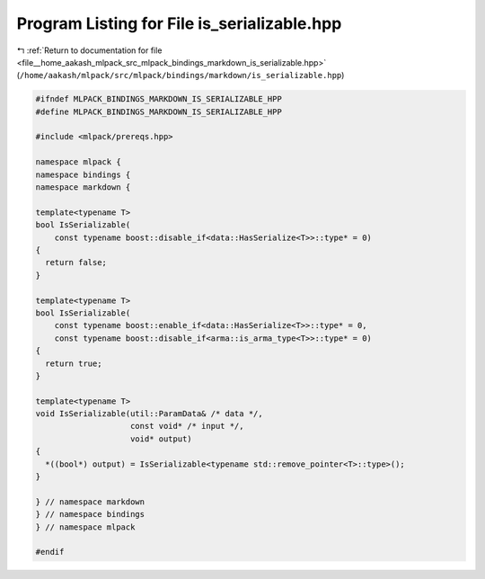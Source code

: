 
.. _program_listing_file__home_aakash_mlpack_src_mlpack_bindings_markdown_is_serializable.hpp:

Program Listing for File is_serializable.hpp
============================================

|exhale_lsh| :ref:`Return to documentation for file <file__home_aakash_mlpack_src_mlpack_bindings_markdown_is_serializable.hpp>` (``/home/aakash/mlpack/src/mlpack/bindings/markdown/is_serializable.hpp``)

.. |exhale_lsh| unicode:: U+021B0 .. UPWARDS ARROW WITH TIP LEFTWARDS

.. code-block:: cpp

   
   #ifndef MLPACK_BINDINGS_MARKDOWN_IS_SERIALIZABLE_HPP
   #define MLPACK_BINDINGS_MARKDOWN_IS_SERIALIZABLE_HPP
   
   #include <mlpack/prereqs.hpp>
   
   namespace mlpack {
   namespace bindings {
   namespace markdown {
   
   template<typename T>
   bool IsSerializable(
       const typename boost::disable_if<data::HasSerialize<T>>::type* = 0)
   {
     return false;
   }
   
   template<typename T>
   bool IsSerializable(
       const typename boost::enable_if<data::HasSerialize<T>>::type* = 0,
       const typename boost::disable_if<arma::is_arma_type<T>>::type* = 0)
   {
     return true;
   }
   
   template<typename T>
   void IsSerializable(util::ParamData& /* data */,
                       const void* /* input */,
                       void* output)
   {
     *((bool*) output) = IsSerializable<typename std::remove_pointer<T>::type>();
   }
   
   } // namespace markdown
   } // namespace bindings
   } // namespace mlpack
   
   #endif
